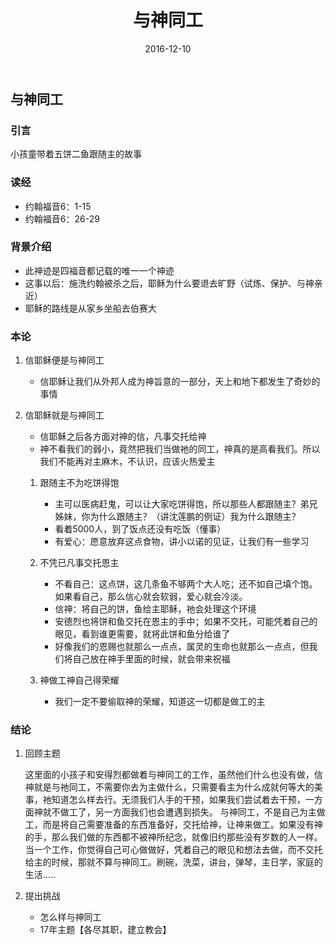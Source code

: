 #+STARTUP: showall
#+OPTIONS: toc:t
#+OPTIONS: num:t
#+OPTIONS: html-postamble:nil
#+LANGUAGE: zh-CN
#+OPTIONS:   ^:{}
#+TITLE: 与神同工
#+TAGS: LoadsDay
#+DATE: 2016-12-10

** 与神同工
*** 引言 
小孩童带着五饼二鱼跟随主的故事
*** 读经
- 约翰福音6：1-15
- 约翰福音6：26-29
*** 背景介绍
- 此神迹是四福音都记载的唯一一个神迹
- 这事以后：施洗约翰被杀之后，耶稣为什么要退去旷野（试炼、保护、与神亲近）
- 耶稣的路线是从家乡坐船去伯赛大
*** 本论
**** 信耶稣便是与神同工
- 信耶稣让我们从外邦人成为神旨意的一部分，天上和地下都发生了奇妙的事情
**** 信耶稣就是与神同工
- 信耶稣之后各方面对神的信，凡事交托给神
- 神不看我们的弱小，竟然把我们当做祂的同工，神真的是高看我们。所以我们不能再对主麻木，不认识，应该火热爱主
***** 跟随主不为吃饼得饱
- 主可以医病赶鬼，可以让大家吃饼得饱，所以那些人都跟随主？弟兄姊妹，你为什么跟随主？（讲沈莲鹏的例证）我为什么跟随主？
- 看着5000人，到了饭点还没有吃饭（懂事）
- 有爱心：愿意放弃这点食物，讲小以诺的见证，让我们有一些学习
***** 不凭已凡事交托恩主 
- 不看自己：这点饼，这几条鱼不够两个大人吃；还不如自己填个饱。如果看自己，那么信心就会软弱，爱心就会冷淡。
- 信神：将自己的饼，鱼给主耶稣，祂会处理这个环境
- 安德烈也将饼和鱼交托在恩主的手中；如果不交托，可能凭着自己的眼见，看到谁更需要，就将此饼和鱼分给谁了
- 好像我们的恩赐也就那么一点点，属灵的生命也就那么一点点，但我们将自己放在神手里面的时候，就会带来祝福
***** 神做工神自己得荣耀
- 我们一定不要偷取神的荣耀，知道这一切都是做工的主
*** 结论
**** 回顾主题
这里面的小孩子和安得烈都做着与神同工的工作，虽然他们什么也没有做，信神就是与祂同工，不需要你去为主做什么，只需要看主为什么成就何等大的美事，祂知道怎么样去行。无须我们人手的干预，如果我们尝试着去干预，一方面神就不做工了，另一方面我们也会遭遇到损失。
与神同工，不是自己为主做工，而是将自己需要准备的东西准备好，交托给神，让神来做工。如果没有神的手，那么我们做的东西都不被神所纪念，就像旧约那些没有岁数的人一样。
当一个工作，你觉得自己可心做做好，凭着自己的眼见和想法去做，而不交托给主的时候，那就不算与神同工。刷碗，洗菜，讲台，弹琴，主日学，家庭的生活.....
**** 提出挑战
- 怎么样与神同工
- 17年主题【各尽其职，建立教会】
